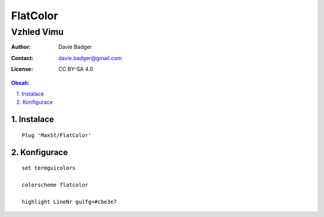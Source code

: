 ===========
 FlatColor
===========
-------------
 Vzhled Vimu
-------------

:Author: Davie Badger
:Contact: davie.badger@gmail.com
:License: CC BY-SA 4.0

.. contents:: Obsah:

.. sectnum::
   :depth: 3
   :suffix: .

Instalace
=========

::

   Plug 'MaxSt/FlatColor'

Konfigurace
===========

::

   set termguicolors

   colorscheme flatcolor

   highlight LineNr guifg=#cbe3e7

